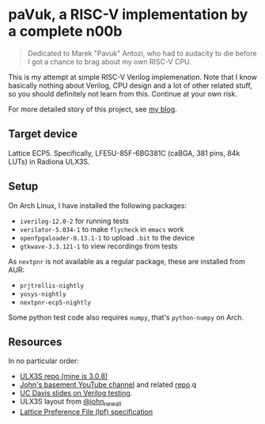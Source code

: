 * paVuk, a RISC-V implementation by a complete n00b

#+BEGIN_QUOTE
Dedicated to Marek "Pavuk" Antozi, who had to audacity to die before I
got a chance to brag about my own RISC-V CPU.
#+END_QUOTE

This is my attempt at simple RISC-V Verilog implemenation. Note that I
know basically nothing about Verilog, CPU design and a lot of other
related stuff, so you should definitely not learn from this. Continue
at your own risk.

For more detailed story of this project, see [[https://bbktsk.io/][my blog]].

** Target device

Lattice ECP5. Specifically, LFE5U-85F-6BG381C (caBGA, 381 pins, 84k
LUTs) in Radiona ULX3S.

** Setup

On Arch Linux, I have installed the following packages:

- =iverilog-12.0-2= for running tests
- =verilator-5.034-1= to make =flycheck= in =emacs= work
- =openfpgaloader-0.13.1-1= to upload =.bit= to the device
- =gtkwave-3.3.121-1= to view recordings from tests

As =nextpnr= is not available as a regular package, these are
installed from AUR:

- =prjtrellis-nightly=
- =yosys-nightly=
- =nextpnr-ecp5-nightly=

Some python test code also requires =numpy=, that's =python-numpy= on
Arch.

** Resources

In no particular order:
- [[https://github.com/emard/ulx3s/tree/master?tab=readme-ov-file][ULX3S repo (mine is 3.0.8)]]
- [[https://www.youtube.com/@JohnsBasement][John's basement YouTube channel]] and related [[https://github.com/johnwinans/Verilog-Examples][repo]].q
- [[https://www.ece.ucdavis.edu/~bbaas/281/notes/Handout16.verilog5.pdf][UC Davis slides on Verilog testing]].
- ULX3S layout from [[https://x.com/john_newall/status/1427109710566551559][@john_newall]]
- [[https://github.com/danderson/ulxs/blob/main/lpf.md][Lattice Preference File (lpf) specification]]
